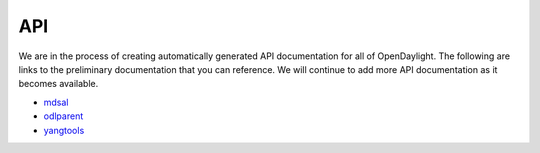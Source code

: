 ***
API
***

We are in the process of creating automatically generated API documentation for
all of OpenDaylight. The following are links to the preliminary documentation
that you can reference. We will continue to add more API documentation as it
becomes available.

* mdsal_
* odlparent_
* yangtools_

.. _mdsal: https://nexus.opendaylight.org/content/sites/site/org.opendaylight.mdsal/nitrogen/apidocs/
.. _odlparent: https://nexus.opendaylight.org/content/sites/site/org.opendaylight.odlparent/nitrogen/apidocs/index.html
.. _yangtools: https://nexus.opendaylight.org/content/sites/site/org.opendaylight.yangtools/nitrogen/apidocs/index.html
